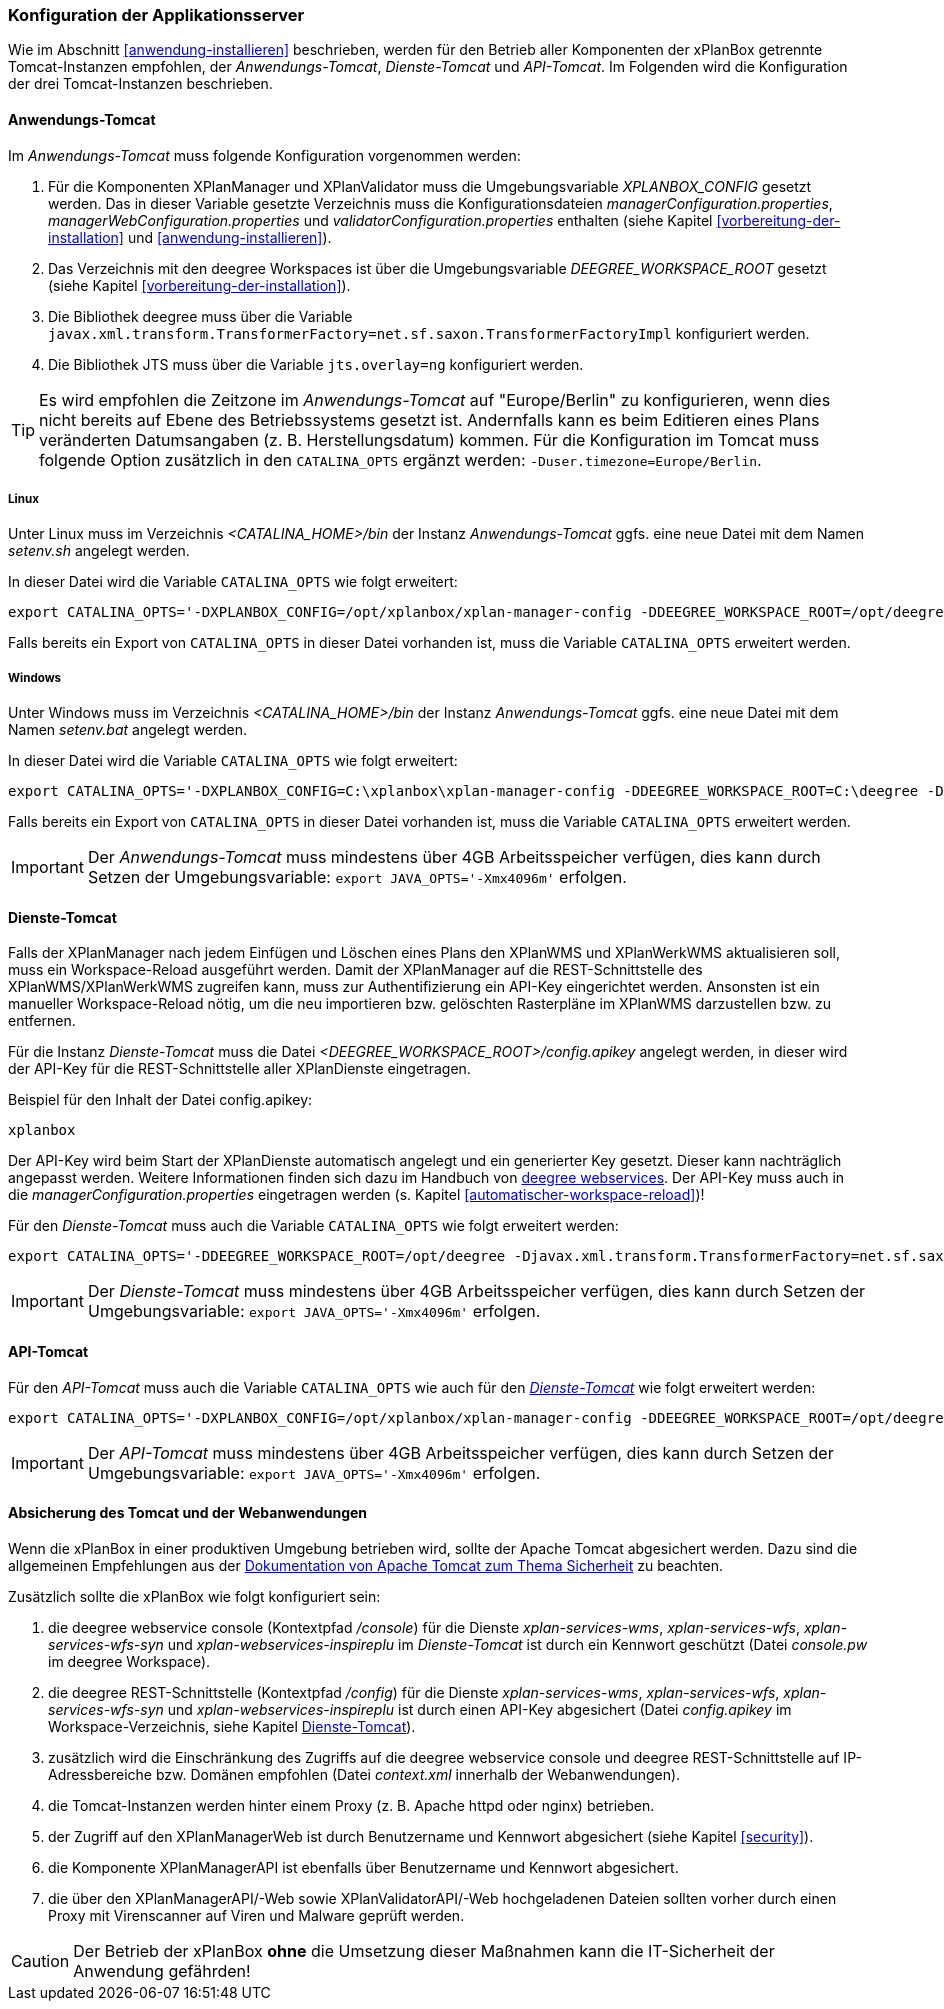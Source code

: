 [[konfiguration-der-applikationsserver]]
=== Konfiguration der Applikationsserver

Wie im Abschnitt <<anwendung-installieren>> beschrieben,
werden für den Betrieb aller Komponenten der xPlanBox getrennte Tomcat-Instanzen empfohlen,
der _Anwendungs-Tomcat_, _Dienste-Tomcat_ und _API-Tomcat_. Im Folgenden wird die
Konfiguration der drei Tomcat-Instanzen beschrieben.

[[anwendungs-tomcat]]
==== Anwendungs-Tomcat

Im _Anwendungs-Tomcat_ muss folgende Konfiguration vorgenommen werden:

. Für die Komponenten XPlanManager und XPlanValidator muss die Umgebungsvariable _XPLANBOX_CONFIG_ gesetzt werden. Das in dieser Variable gesetzte Verzeichnis muss die Konfigurationsdateien _managerConfiguration.properties_, _managerWebConfiguration.properties_ und _validatorConfiguration.properties_ enthalten (siehe Kapitel <<vorbereitung-der-installation>> und  <<anwendung-installieren>>).
. Das Verzeichnis mit den deegree Workspaces ist über die Umgebungsvariable _DEEGREE_WORKSPACE_ROOT_ gesetzt (siehe Kapitel <<vorbereitung-der-installation>>).
. Die Bibliothek deegree muss über die Variable `javax.xml.transform.TransformerFactory=net.sf.saxon.TransformerFactoryImpl` konfiguriert werden.
. Die Bibliothek JTS muss über die Variable `jts.overlay=ng` konfiguriert werden.


TIP: Es wird empfohlen die Zeitzone im _Anwendungs-Tomcat_ auf "Europe/Berlin" zu konfigurieren, wenn dies nicht bereits auf Ebene des Betriebssystems gesetzt ist. Andernfalls kann es beim Editieren eines Plans veränderten Datumsangaben (z. B. Herstellungsdatum) kommen. Für die Konfiguration im Tomcat muss folgende Option zusätzlich in den `CATALINA_OPTS` ergänzt werden: `-Duser.timezone=Europe/Berlin`.

[[anwendungs-tomcat-linux]]
===== Linux

Unter Linux muss im Verzeichnis _<CATALINA_HOME>/bin_ der Instanz _Anwendungs-Tomcat_ ggfs. eine neue Datei mit dem Namen _setenv.sh_ angelegt werden.

In dieser Datei wird die Variable `CATALINA_OPTS` wie folgt erweitert:

----
export CATALINA_OPTS='-DXPLANBOX_CONFIG=/opt/xplanbox/xplan-manager-config -DDEEGREE_WORKSPACE_ROOT=/opt/deegree -Djts.overlay=ng -Djavax.xml.transform.TransformerFactory=net.sf.saxon.TransformerFactoryImpl -Duser.timezone=Europe/Berlin'
----

Falls bereits ein Export von `CATALINA_OPTS` in dieser Datei vorhanden ist, muss die Variable `CATALINA_OPTS` erweitert werden.

[[anwendungs-tomcat-windows]]
===== Windows

Unter Windows muss im Verzeichnis _<CATALINA_HOME>/bin_ der Instanz _Anwendungs-Tomcat_ ggfs. eine neue Datei mit dem Namen _setenv.bat_ angelegt werden.

In dieser Datei wird die Variable `CATALINA_OPTS` wie folgt erweitert:

----
export CATALINA_OPTS='-DXPLANBOX_CONFIG=C:\xplanbox\xplan-manager-config -DDEEGREE_WORKSPACE_ROOT=C:\deegree -Djts.overlay=ng -Djavax.xml.transform.TransformerFactory=net.sf.saxon.TransformerFactoryImpl -Duser.timezone=Europe/Berlin'
----

Falls bereits ein Export von `CATALINA_OPTS` in dieser Datei vorhanden ist, muss die Variable  `CATALINA_OPTS` erweitert werden.

IMPORTANT: Der _Anwendungs-Tomcat_ muss mindestens über 4GB Arbeitsspeicher verfügen, dies kann durch Setzen der Umgebungsvariable: `export JAVA_OPTS='-Xmx4096m'` erfolgen.

[[dienste-tomcat]]
==== Dienste-Tomcat

Falls der XPlanManager nach jedem Einfügen und Löschen eines Plans den
XPlanWMS und XPlanWerkWMS aktualisieren soll, muss ein Workspace-Reload ausgeführt werden. Damit der XPlanManager auf die REST-Schnittstelle des XPlanWMS/XPlanWerkWMS zugreifen kann, muss zur Authentifizierung ein API-Key eingerichtet werden. Ansonsten ist ein manueller Workspace-Reload nötig, um die neu
importieren bzw. gelöschten Rasterpläne im XPlanWMS darzustellen bzw. zu entfernen.

Für die Instanz _Dienste-Tomcat_ muss die Datei _<DEEGREE_WORKSPACE_ROOT>/config.apikey_ angelegt werden, in dieser wird der API-Key für die REST-Schnittstelle aller XPlanDienste eingetragen.

.Beispiel für den Inhalt der Datei config.apikey:
----
xplanbox
----

Der API-Key wird beim Start der XPlanDienste automatisch angelegt und ein generierter Key gesetzt. Dieser kann nachträglich angepasst werden. Weitere Informationen finden sich dazu im Handbuch von https://download.deegree.org/documentation/current/html/#%5Fsetting%5Fup%5Fthe%5Finterface[deegree webservices].
Der API-Key muss auch in die _managerConfiguration.properties_ eingetragen werden (s. Kapitel <<automatischer-workspace-reload>>)!

Für den _Dienste-Tomcat_ muss auch die Variable `CATALINA_OPTS` wie folgt erweitert werden:

----
export CATALINA_OPTS='-DDEEGREE_WORKSPACE_ROOT=/opt/deegree -Djavax.xml.transform.TransformerFactory=net.sf.saxon.TransformerFactoryImpl'
----

IMPORTANT: Der _Dienste-Tomcat_ muss mindestens über 4GB Arbeitsspeicher verfügen,
dies kann durch Setzen der Umgebungsvariable: `export JAVA_OPTS='-Xmx4096m'` erfolgen.

[[api-tomcat]]
==== API-Tomcat

Für den _API-Tomcat_ muss auch die Variable `CATALINA_OPTS` wie auch für den <<dienste-tomcat,_Dienste-Tomcat_>> wie folgt erweitert werden:

----
export CATALINA_OPTS='-DXPLANBOX_CONFIG=/opt/xplanbox/xplan-manager-config -DDEEGREE_WORKSPACE_ROOT=/opt/deegree -Djts.overlay=ng -Djavax.xml.transform.TransformerFactory=net.sf.saxon.TransformerFactoryImpl -Duser.timezone=Europe/Berlin'
----

IMPORTANT: Der _API-Tomcat_ muss mindestens über 4GB Arbeitsspeicher verfügen,
dies kann durch Setzen der Umgebungsvariable: `export JAVA_OPTS='-Xmx4096m'` erfolgen.

==== Absicherung des Tomcat und der Webanwendungen

Wenn die xPlanBox in einer produktiven Umgebung betrieben wird, sollte der Apache Tomcat abgesichert werden. Dazu sind die allgemeinen Empfehlungen aus der https://tomcat.apache.org/tomcat-9.0-doc/security-howto.html[Dokumentation von Apache Tomcat zum Thema Sicherheit] zu beachten.

Zusätzlich sollte die xPlanBox wie folgt konfiguriert sein:

. die deegree webservice console (Kontextpfad _/console_) für die Dienste _xplan-services-wms_, _xplan-services-wfs_, _xplan-services-wfs-syn_ und _xplan-webservices-inspireplu_ im _Dienste-Tomcat_ ist durch ein Kennwort geschützt (Datei _console.pw_ im deegree Workspace).
. die deegree REST-Schnittstelle (Kontextpfad _/config_) für die Dienste _xplan-services-wms_, _xplan-services-wfs_, _xplan-services-wfs-syn_ und _xplan-webservices-inspireplu_ ist durch einen API-Key abgesichert (Datei _config.apikey_ im Workspace-Verzeichnis, siehe Kapitel <<dienste-tomcat>>).
. zusätzlich wird die Einschränkung des Zugriffs auf die deegree webservice console und deegree REST-Schnittstelle auf IP-Adressbereiche bzw. Domänen empfohlen (Datei _context.xml_ innerhalb der Webanwendungen).
. die Tomcat-Instanzen werden hinter einem Proxy (z. B. Apache httpd oder nginx) betrieben.
. der Zugriff auf den XPlanManagerWeb ist durch Benutzername und Kennwort abgesichert (siehe Kapitel <<security>>).
. die Komponente XPlanManagerAPI ist ebenfalls über Benutzername und Kennwort abgesichert.
. die über den XPlanManagerAPI/-Web sowie XPlanValidatorAPI/-Web hochgeladenen Dateien sollten vorher durch einen Proxy mit Virenscanner auf Viren und Malware geprüft werden.

CAUTION: Der Betrieb der xPlanBox *ohne* die Umsetzung dieser Maßnahmen kann die IT-Sicherheit der Anwendung gefährden!